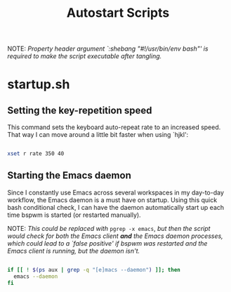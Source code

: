 #+TITLE:Autostart Scripts

NOTE: /Property header argument `:shebang "#!/usr/bin/env bash"' is required to make the script executable after tangling./

* startup.sh
:PROPERTIES:
:header-args:bash: :tangle ~/.config/autostart/startup.sh :shebang "#!/usr/bin/env bash"
:END:

** Setting the key-repetition speed

This command sets the keyboard auto-repeat rate to an increased speed. That way I can move around a little bit faster when using `hjkl':

#+begin_src bash

  xset r rate 350 40
  
#+end_src

** Starting the Emacs daemon

Since I constantly use Emacs across several workspaces in my day-to-day workflow, the Emacs daemon is a must have on startup. Using this quick bash conditional check, I can have the daemon automatically start up each time bspwm is started (or restarted manually).

NOTE: /This could be replaced with/ =pgrep -x emacs=, /but then the script would check for both the Emacs client *and* the Emacs daemon processes, which could lead to a `false positive' if bspwm was restarted and the Emacs client is running, but the daemon isn't./

#+begin_src bash 

  if [[ ! $(ps aux | grep -q "[e]macs --daemon") ]]; then
    emacs --daemon
  fi

#+end_src


